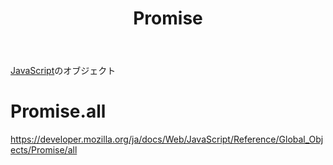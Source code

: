 :PROPERTIES:
:ID:       31FE3F94-DE6F-42AA-831A-C23564E464EF
:END:
#+title: Promise
#+filetags: :JavaScript:

[[id:15DD94FE-7358-4A6E-8A96-233C15DEA653][JavaScript]]のオブジェクト

* Promise.all
:PROPERTIES:
:ID:       95D0A141-FBE2-4A24-8B7B-BC5D89DA11D2
:END:
https://developer.mozilla.org/ja/docs/Web/JavaScript/Reference/Global_Objects/Promise/all
